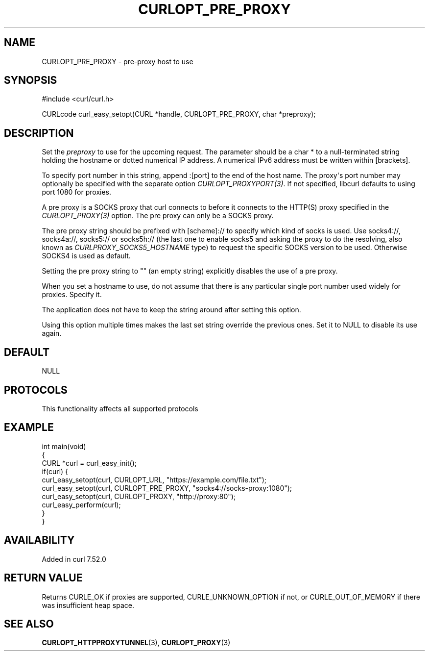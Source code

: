.\" generated by cd2nroff 0.1 from CURLOPT_PRE_PROXY.md
.TH CURLOPT_PRE_PROXY 3 "2024-10-22" libcurl
.SH NAME
CURLOPT_PRE_PROXY \- pre\-proxy host to use
.SH SYNOPSIS
.nf
#include <curl/curl.h>

CURLcode curl_easy_setopt(CURL *handle, CURLOPT_PRE_PROXY, char *preproxy);
.fi
.SH DESCRIPTION
Set the \fIpreproxy\fP to use for the upcoming request. The parameter should be a
char * to a null\-terminated string holding the hostname or dotted numerical IP
address. A numerical IPv6 address must be written within [brackets].

To specify port number in this string, append :[port] to the end of the host
name. The proxy\(aqs port number may optionally be specified with the separate
option \fICURLOPT_PROXYPORT(3)\fP. If not specified, libcurl defaults to using
port 1080 for proxies.

A pre proxy is a SOCKS proxy that curl connects to before it connects to the
HTTP(S) proxy specified in the \fICURLOPT_PROXY(3)\fP option. The pre proxy
can only be a SOCKS proxy.

The pre proxy string should be prefixed with [scheme]:// to specify which kind
of socks is used. Use socks4://, socks4a://, socks5:// or socks5h:// (the last
one to enable socks5 and asking the proxy to do the resolving, also known as
\fICURLPROXY_SOCKS5_HOSTNAME\fP type) to request the specific SOCKS version to
be used. Otherwise SOCKS4 is used as default.

Setting the pre proxy string to "" (an empty string) explicitly disables the
use of a pre proxy.

When you set a hostname to use, do not assume that there is any particular
single port number used widely for proxies. Specify it.

The application does not have to keep the string around after setting this
option.

Using this option multiple times makes the last set string override the
previous ones. Set it to NULL to disable its use again.
.SH DEFAULT
NULL
.SH PROTOCOLS
This functionality affects all supported protocols
.SH EXAMPLE
.nf
int main(void)
{
  CURL *curl = curl_easy_init();
  if(curl) {
    curl_easy_setopt(curl, CURLOPT_URL, "https://example.com/file.txt");
    curl_easy_setopt(curl, CURLOPT_PRE_PROXY, "socks4://socks-proxy:1080");
    curl_easy_setopt(curl, CURLOPT_PROXY, "http://proxy:80");
    curl_easy_perform(curl);
  }
}
.fi
.SH AVAILABILITY
Added in curl 7.52.0
.SH RETURN VALUE
Returns CURLE_OK if proxies are supported, CURLE_UNKNOWN_OPTION if not, or
CURLE_OUT_OF_MEMORY if there was insufficient heap space.
.SH SEE ALSO
.BR CURLOPT_HTTPPROXYTUNNEL (3),
.BR CURLOPT_PROXY (3)
